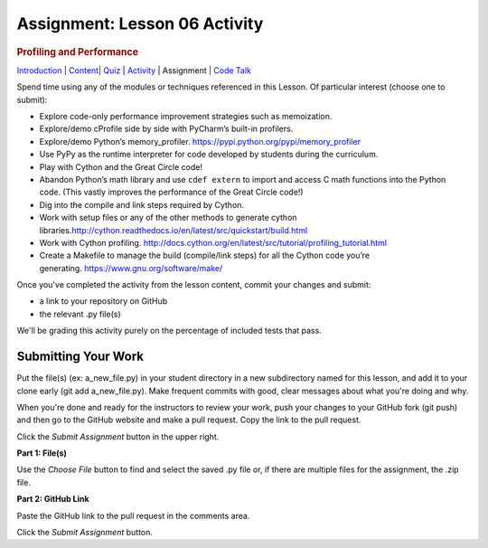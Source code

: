 ==============================
Assignment: Lesson 06 Activity
==============================

.. todo::
    Did we decide to eliminate submissions from activities?
    Do we even want an activity section?

.. raw:: html

   <div id="menuheading">

.. rubric:: Profiling and Performance
   :name: profiling-and-performance
   :class: caH2

.. raw:: html

   <div id="navbar" class="caNav grid-row around-md clearunderlinestyle"
   role="navigation">

`Introduction <%24WIKI_REFERENCE%24/pages/lesson-10-introduction>`__ \|
`Content <%24WIKI_REFERENCE%24/pages/lesson-content-10-dot-01-profiling>`__\ \|
`Quiz <%24CANVAS_OBJECT_REFERENCE%24/assignments/i7f8f602a176f2f9bcad10fc458fab73c>`__ \|
`Activity <%24CANVAS_OBJECT_REFERENCE%24/assignments/ia6afcfdf074c64ed04482edb4da51fd9>`__
\| Assignment \| `Code
Talk <%24CANVAS_OBJECT_REFERENCE%24/discussion_topics/ica2f1e64bf72f3df5256abc73efd92b4>`__

.. raw:: html

   </div>

.. raw:: html

   </div>

Spend time using any of the modules or techniques referenced in this
Lesson. Of particular interest (choose one to submit):

-  Explore code-only performance improvement strategies such as
   memoization.
-  Explore/demo cProfile side by side with PyCharm’s built-in profilers.
-  Explore/demo Python’s
   memory\_profiler. \ https://pypi.python.org/pypi/memory_profiler
-  Use PyPy as the runtime interpreter for code developed by students
   during the curriculum.
-  Play with Cython and the Great Circle code!
-  Abandon Python’s math library and use \ ``cdef extern``\  to import
   and access C math functions into the Python code. (This vastly
   improves the performance of the Great Circle code!)
-  Dig into the compile and link steps required by Cython.
-  Work with setup files or any of the other methods to generate cython
   libraries.\ http://cython.readthedocs.io/en/latest/src/quickstart/build.html
-  Work with Cython
   profiling. \ http://docs.cython.org/en/latest/src/tutorial/profiling_tutorial.html
-  Create a Makefile to manage the build (compile/link steps) for all
   the Cython code you’re
   generating. \ https://www.gnu.org/software/make/

Once you've completed the activity from the lesson content, commit your
changes and submit:

-  a link to your repository on GitHub
-  the relevant .py file(s)

We'll be grading this activity purely on the percentage of included
tests that pass.

Submitting Your Work 
=====================

Put the file(s) (ex: a\_new\_file.py) in your student directory in a new
subdirectory named for this lesson, and add it to your clone early (git
add a\_new\_file.py). Make frequent commits with good, clear messages
about what you're doing and why.

When you're done and ready for the instructors to review your work, push
your changes to your GitHub fork (git push) and then go to the GitHub
website and make a pull request. Copy the link to the pull request.

Click the *Submit Assignment* button in the upper right.

**Part 1: File(s)**

Use the \ *Choose File* button to find and select the saved .py file or,
if there are multiple files for the assignment, the .zip file.

**Part 2: GitHub Link**

Paste the GitHub link to the pull request in the comments area.

Click the \ *Submit Assignment* button.
